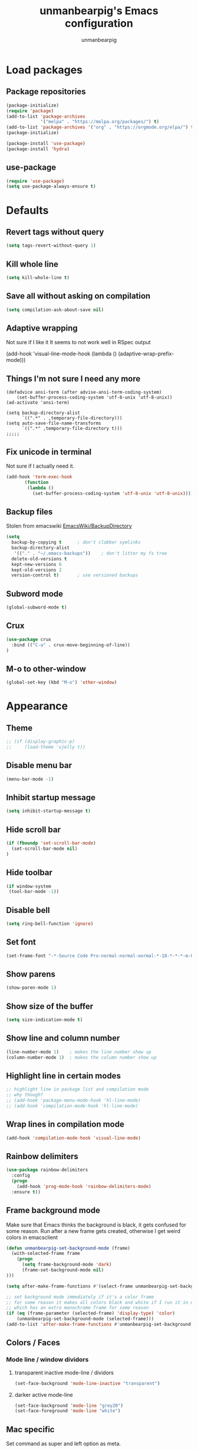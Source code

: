 #+TITLE: unmanbearpig's Emacs configuration
#+AUTHOR: unmanbearpig
* Load packages
** Package repositories
  #+BEGIN_SRC emacs-lisp
  (package-initialize)
  (require 'package)
  (add-to-list 'package-archives
               '("melpa" . "https://melpa.org/packages/") t)
  (add-to-list 'package-archives '("org" . "https://orgmode.org/elpa/") t)
  (package-initialize)

  (package-install 'use-package)
  (package-install 'hydra)
  #+END_SRC
** use-package
   #+BEGIN_SRC emacs-lisp
   (require 'use-package)
   (setq use-package-always-ensure t)
   #+END_SRC
* Defaults
** Revert tags without query
   #+BEGIN_SRC emacs-lisp
   (setq tags-revert-without-query 1)
   #+END_SRC
** Kill whole line
   #+BEGIN_SRC emacs-lisp
   (setq kill-whole-line t)
   #+END_SRC
** Save all without asking on compilation
   #+BEGIN_SRC emacs-lisp
   (setq compilation-ask-about-save nil)
   #+END_SRC
** Adaptive wrapping
   Not sure if I like it
   It seems to not work well in RSpec output

(add-hook 'visual-line-mode-hook
          (lambda ()
            (adaptive-wrap-prefix-mode)))


** Things I'm not sure I need any more
   #+BEGIN_SRC not-emacs-lisp
(defadvice ansi-term (after advise-ansi-term-coding-system)
    (set-buffer-process-coding-system 'utf-8-unix 'utf-8-unix))
(ad-activate 'ansi-term)

(setq backup-directory-alist
      `((".*" . ,temporary-file-directory)))
(setq auto-save-file-name-transforms
      `((".*" ,temporary-file-directory t)))
;;;;;
   #+END_SRC
** Fix unicode in terminal
   Not sure if I actually need it.
   #+BEGIN_SRC emacs-lisp
   (add-hook 'term-exec-hook
          (function
           (lambda ()
             (set-buffer-process-coding-system 'utf-8-unix 'utf-8-unix))))
   #+END_SRC
** Backup files
   Stolen from emacswiki
   [[https://www.emacswiki.org/emacs/BackupDirectory][EmacsWiki/BackupDirectory]]
   #+BEGIN_SRC emacs-lisp
   (setq
     backup-by-copying t      ; don't clobber symlinks
     backup-directory-alist
      '(("." . "~/.emacs-backups"))    ; don't litter my fs tree
     delete-old-versions t
     kept-new-versions 6
     kept-old-versions 2
     version-control t)       ; use versioned backups
   #+END_SRC
** Subword mode
   #+BEGIN_SRC emacs-lisp
(global-subword-mode t)
   #+END_SRC
** Crux
   #+BEGIN_SRC emacs-lisp
(use-package crux
  :bind (("C-a" . crux-move-beginning-of-line))
)
   #+END_SRC
** M-o to other-window
   #+BEGIN_SRC emacs-lisp
   (global-set-key (kbd "M-o") 'other-window)
   #+END_SRC
* Appearance
** Theme
   #+BEGIN_SRC emacs-lisp
;; (if (display-graphic-p)
;;     (load-theme 'ujelly t))
   #+END_SRC
** Disable menu bar
   #+BEGIN_SRC emacs-lisp
   (menu-bar-mode -1)
   #+END_SRC
** Inhibit startup message
   #+BEGIN_SRC emacs-lisp
   (setq inhibit-startup-message t)
   #+END_SRC
** Hide scroll bar
   #+BEGIN_SRC emacs-lisp
(if (fboundp 'set-scroll-bar-mode)
  (set-scroll-bar-mode nil)
)
   #+END_SRC
** Hide toolbar
   #+BEGIN_SRC emacs-lisp
   (if window-system
    (tool-bar-mode -1))
   #+END_SRC
** Disable bell
   #+BEGIN_SRC emacs-lisp
   (setq ring-bell-function 'ignore)
   #+END_SRC
** Set font
   #+BEGIN_SRC emacs-lisp
   (set-frame-font "-*-Source Code Pro-normal-normal-normal-*-18-*-*-*-m-0-iso10646-1")
   #+END_SRC
** Show parens
   #+BEGIN_SRC emacs-lisp
   (show-paren-mode 1)
   #+END_SRC
** Show size of the buffer
   #+BEGIN_SRC emacs-lisp
   (setq size-indication-mode t)
   #+END_SRC
** Show line and column number
   #+BEGIN_SRC emacs-lisp
   (line-number-mode 1)    ; makes the line number show up
   (column-number-mode 1)  ; makes the column number show up
   #+END_SRC
** Highlight line in certain modes
   #+BEGIN_SRC emacs-lisp
   ;; highlight line in package list and compilation mode
   ;; why though?
   ;; (add-hook 'package-menu-mode-hook 'hl-line-mode)
   ;; (add-hook 'compilation-mode-hook 'hl-line-mode)
   #+END_SRC
** Wrap lines in compilation mode
   #+BEGIN_SRC emacs-lisp
   (add-hook 'compilation-mode-hook 'visual-line-mode)
   #+END_SRC
** Rainbow delimiters
   #+BEGIN_SRC emacs-lisp
(use-package rainbow-delimiters
  :config
  (progn
    (add-hook 'prog-mode-hook 'rainbow-delimiters-mode)
  :ensure t))

   #+END_SRC
** Frame background mode
   Make sure that Emacs thinks the background is black, it gets confused for some reason.
   Run after a new frame gets created, otherwise I get weird colors in emacsclient
   #+BEGIN_SRC emacs-lisp
   (defun unmanbearpig-set-background-mode (frame)
     (with-selected-frame frame
       (progn
         (setq frame-background-mode 'dark)
         (frame-set-background-mode nil)
   )))

   (setq after-make-frame-functions #'(select-frame unmanbearpig-set-background-mode))

   ;; set background mode immediately if it's a color frame
   ;; for some reason it makes all colors black and white if I run it in emacs daemon
   ;; which has an extra monochrome frame for some reason
   (if (eq (frame-parameter (selected-frame) 'display-type) 'color)
       (unmanbearpig-set-background-mode (selected-frame)))
   (add-to-list 'after-make-frame-functions #'unmanbearpig-set-background-mode)
   #+END_SRC
** Colors / Faces
*** Mode line / window dividors
**** transparent inactive mode-line / dividors
    #+BEGIN_SRC emacs-lisp
(set-face-background 'mode-line-inactive "transparent")
    #+END_SRC

**** darker active mode-line
     #+BEGIN_SRC emacs-lisp
(set-face-background 'mode-line "grey20")
(set-face-foreground 'mode-line "white")
     #+END_SRC

** Mac specific
   Set command as super and left option as meta.
   #+BEGIN_SRC emacs-lisp
(if (boundp 'mac-command-modifier)
    (setq mac-command-modifier 'super))
(if (boundp 'mac-option-modifier)
    (setq mac-option-modifier 'meta))
  #+END_SRC

   Set right option key as actual mac optional key (insert special characters).
  #+BEGIN_SRC emacs-lisp
(if (boundp 'mac-right-option-modifier)
    (setq mac-right-option-modifier nil))
  #+END_SRC
** Diminish
   #+BEGIN_SRC emacs-lisp
(use-package diminish
  :config (progn (diminish 'auto-revert-mode)
                 (diminish 'company-mode)
                 (diminish 'subword-mode)))
   #+END_SRC
* Org mode
  #+BEGIN_SRC emacs-lisp
  (use-package org)
  #+END_SRC
** htmlize
   Needed for exporting from org to html
   #+BEGIN_SRC emacs-lisp
   (use-package htmlize)
   #+END_SRC
** Org babel languages
   Stolen from https://github.com/danielmai/.emacs.d/blob/master/config.org
   #+BEGIN_SRC emacs-lisp
(org-babel-do-load-languages
 'org-babel-load-languages
 '((python . t)
   (C . t)
   (calc . t)
   (latex . t)
   (java . t)
   (ruby . t)
   (lisp . t)
   (scheme . t)
   (sqlite . t)
   (js . t)))

(defun my-org-confirm-babel-evaluate (lang body)
  "Do not confirm evaluation for these languages."
  (not (or (string= lang "C")
           (string= lang "java")
           (string= lang "python")
           (string= lang "emacs-lisp")
           (string= lang "sqlite"))))
(setq org-confirm-babel-evaluate 'my-org-confirm-babel-evaluate)
#+END_SRC
** Org babel/source blocks
   I like to have source blocks properly syntax highlighted and with the
   editing popup window staying within the same window so all the windows
   don't jump around. Also, having the top and bottom trailing lines in
   the block is a waste of space, so we can remove them.

   I noticed that fontification doesn't work with markdown mode when the
   block is indented after editing it in the org src buffer---the leading
   #s for headers don't get fontified properly because they appear as Org
   comments. Setting ~org-src-preserve-indentation~ makes things
   consistent as it doesn't pad source blocks with leading spaces.

   #+BEGIN_SRC emacs-lisp
   (setq org-src-fontify-natively t
     org-src-window-setup 'current-window
     org-src-strip-leading-and-trailing-blank-lines t
     org-src-preserve-indentation t
     org-src-tab-acts-natively t)
   #+END_SRC

** org-projectile
   #+BEGIN_SRC emacs-lisp
(use-package org-projectile
  :bind (("C-c n p" . org-projectile:project-todo-completing-read)
         ("C-c c" . org-capture))
  :config
  (progn
    (setq org-projectile:projects-file
          "~/org/projects.org")
    (setq org-agenda-files (append org-agenda-files (org-projectile:todo-files)))
    (add-to-list 'org-capture-templates (org-projectile:project-todo-entry "p")))
  :ensure t)
   #+END_SRC

** org-capture
   #+BEGIN_SRC emacs-lisp
   (setq org-default-notes-file (concat org-directory "/org/notes.org"))
   (setq org-capture-templates
    '(("t" "Todo" entry (file+headline "~/org/todo.org" "Tasks")
           "* TODO %?\n  %i\n  %a")))

   #+END_SRC
** todo-keywords
   #+BEGIN_SRC emacs-lisp
   (setq org-todo-keywords
       '((sequence "TODO" "IN_PROGRESS" "DONE" "LATER")))
   (setq org-todo-keyword-faces '(
                                  ("TODO" . "PINK")
                                  ("DONE" . "GREEN")
                                  ("IN_PROGRESS" . "brightyellow")
                                  ("LATER" . "brightblack")))
   #+END_SRC
** Inline image width
   #+BEGIN_SRC emacs-lisp
(setq org-image-actual-width 800)
   #+END_SRC
** org-agenda
   #+BEGIN_SRC emacs-lisp
(setq org-agenda-files "~/org/.agenda_files")
(global-set-key (kbd "C-c a") 'org-agenda)
   #+END_SRC
* System Copy/Paste integration
  Needs xsel command in Linux
  #+BEGIN_SRC emacs-lisp
(case system-type
  ('darwin (unless window-system
             (setq interprogram-cut-function
                   (lambda (text &optional push)
                     (let* ((process-connection-type nil)
                            (pbproxy (start-process "pbcopy" "pbcopy" "/usr/bin/pbcopy")))
                       (process-send-string pbproxy text)
                       (process-send-eof pbproxy))))))
  ('gnu/linux (progn
                (setq select-enable-clipboard t)
                (defun xsel-cut-function (text &optional push)
                  (with-temp-buffer
                    (insert text)
                    (call-process-region (point-min) (point-max) "xsel" nil 0 nil "--clipboard" "--input")))
                (defun xsel-paste-function()
                  (let ((xsel-output (shell-command-to-string "xsel --clipboard --output")))
                    (unless (string= (car kill-ring) xsel-output)
                      xsel-output )))

                (setq interprogram-cut-function 'xsel-cut-function)
                (setq interprogram-paste-function 'xsel-paste-function))))

  #+END_SRC
* Window and buffer management
** Switch to new window
   #+BEGIN_SRC emacs-lisp
(defun split-window-right-and-switch-to-it ()
  (interactive)
  (split-window-right)
  (other-window 1)
)
(global-set-key (kbd "C-x 3") 'split-window-right-and-switch-to-it)
   #+END_SRC
** Hydra
   #+BEGIN_SRC emacs-lisp
   (defhydra hydra-window (global-map "C-c w")
 "manipulate windows"
 ("0" delete-window)
 ("k" (kill-buffer nil))
 ("2" split-window-below)
 ("2" split-window-below)
 ("3" split-window-right)
 ("+" balance-windows)
 ("o" other-window)
 ("x" delete-window)
 ("H" (shrink-window-horizontally 8))
 ("S" (enlarge-window-horizontally 8))
 ("h" (shrink-window-horizontally 20))
 ("s" (enlarge-window-horizontally 20))
 ("T" (shrink-window 2))
 ("N" (enlarge-window 2))
 ("t" (shrink-window 10))
 ("n" (enlarge-window 10))
 ("," (winner-undo))
 ("." (winner-redo)))
   #+END_SRC
** Kill current buffer
   #+BEGIN_SRC emacs-lisp
   (global-set-key (kbd "C-x k") '(lambda () "Kill current buffer"
                                 (interactive)
                                 (kill-buffer nil)))
   #+END_SRC
** Switch to previous buffer
   Switches between previous and current buffer without any prompts
   #+BEGIN_SRC emacs-lisp
   (global-set-key (kbd "C-x C-b")
                (lambda ()
                  (interactive)
                  (switch-to-buffer nil)))
   #+END_SRC
** Delete buffer file
   Deletes current buffer's file
   #+BEGIN_SRC emacs-lisp
(defun delete-buffer-file ()
  (interactive)
  (delete-file (buffer-file-name))
  (kill-buffer))
   #+END_SRC
** Truncate lines by default
   #+BEGIN_SRC emacs-lisp
   (setq-default truncate-lines t)
   #+END_SRC
** Toggle line wrapping
   #+BEGIN_SRC emacs-lisp
   (global-set-key (kbd "C-x w") 'visual-line-mode)
   #+END_SRC
** Toggle full screen
   #+BEGIN_SRC emacs-lisp
(global-set-key (kbd "s-f") 'toggle-frame-fullscreen)
(global-set-key (kbd "C-M-s-f") 'toggle-frame-fullscreen)
   #+END_SRC
* Editing
** Indent with 2 spaces
   #+BEGIN_SRC emacs-lisp
   (setq-default tab-width 2)
   (setq tab-width 2)
   (setq standard-indent 2)
   #+END_SRC
** Replace tabs with spaces
   #+BEGIN_SRC emacs-lisp
   (setq-default indent-tabs-mode nil)
   (setq indent-tabs-mode nil)
   #+END_SRC
** Delete trailing whitespace on save
   #+BEGIN_SRC emacs-lisp
   (add-hook 'before-save-hook 'delete-trailing-whitespace)
   #+END_SRC
** Indent buffer
   #+BEGIN_SRC emacs-lisp
(defun indent-buffer ()
  (interactive)
  (indent-region (point-min) (point-max) nil))

   (global-set-key (kbd "<backtab>") 'indent-buffer)
   #+END_SRC
** Search and replace
   #+BEGIN_SRC emacs-lisp
   (global-set-key (kbd "C-x M-r") 'replace-string)
   (global-set-key (kbd "C-x M-C-r") 'replace-regexp)
   #+END_SRC
** C-h like in shell
   Use "C-c h" for help
   #+BEGIN_SRC emacs-lisp
   (define-key key-translation-map [?\C-h] [?\C-?])
   (global-set-key (kbd "C-c h") 'help-command)
   #+END_SRC
** M-h to kill word
   #+BEGIN_SRC emacs-lisp
   (global-set-key (kbd "M-h") 'backward-kill-word)
   #+END_SRC
** Comment-uncomment region
   #+BEGIN_SRC emacs-lisp
   (global-set-key (kbd "C-c C-d") 'comment-region)
   (global-set-key (kbd "C-c C-u") 'uncomment-region)
   #+END_SRC

** adaptive-wrap
   #+BEGIN_SRC emacs-lisp
   (use-package adaptive-wrap
     :config
     (progn
       (add-hook 'text-mode-hook 'adaptive-wrap-prefix-mode))
       (add-hook 'org-mode-hook 'adaptive-wrap-prefix-mode))
   #+END_SRC
** Multiple cursors
   #+BEGIN_SRC emacs-lisp
(use-package multiple-cursors
  :bind (("C-c n n" . mc/mark-next-like-this))
  :config
  (progn
    (defhydra hydra-mc (global-map "C-c m")
      "Multiple cursors"
      ("E" mc/edit-lines)
      ("n" mc/mark-next-like-this)
      ("A" mc/mark-all-like-this)
      ("a" mc/edit-beginnings-of-lines)
      ("e" mc/edit-ends-of-lines))
    (setq mc/always-run-for-all 't)))
   #+END_SRC
** Undo in GUI as in the terminal
   #+BEGIN_SRC emacs-lisp
(global-set-key (kbd "C--") 'undo)
   #+END_SRC
** Enable downcase region binding
   #+BEGIN_SRC emacs-lisp
(put 'downcase-region 'disabled nil)
   #+END_SRC
* Dired
** dwim target
   #+BEGIN_SRC emacs-lisp
(setq dired-dwim-target t)
   #+END_SRC
* Navigation
** Backward and forward paragraph
   #+BEGIN_SRC emacs-lisp
(global-set-key (kbd "M-p") 'backward-paragraph)
(global-set-key (kbd "M-n") 'forward-paragraph)

(global-set-key (kbd "M-<up>") 'backward-paragraph)
(global-set-key (kbd "M-<down>") 'forward-paragraph)
   #+END_SRC
** ido-find-file
   #+BEGIN_SRC emacs-lisp
   (global-set-key (kbd "C-x C-f") 'ido-find-file)
   #+END_SRC
** ag - the silver searcher
   #+BEGIN_SRC emacs-lisp
(use-package ag)
   #+END_SRC
** Counsel / Ivy
   #+BEGIN_SRC emacs-lisp
(use-package ivy
  :diminish ivy-mode
  :config (progn
            (ivy-mode)
            (set-face-background 'ivy-current-match "#333333")
            (set-face-foreground 'ivy-current-match "white")))
(use-package counsel
  :diminish counsel-mode
  :bind (("M-x" . counsel-M-x)
	 ("C-x b" . ivy-switch-buffer)
	 ("C-c r" . counsel-recentf))
  :config (progn (counsel-mode))
)
(use-package ivy-hydra)
(use-package counsel-projectile
   :bind (
     ("M-s p" . counsel-projectile-rg))
)

   #+END_SRC
** Projectile
   #+BEGIN_SRC emacs-lisp
   (use-package projectile
     :ensure t
     :diminish projectile-mode
     :bind (("C-c p v" . projectile-vc)
            ("C-c p !" . projectile-run-shell-command-in-root)
            ("C-c p &" . projectile-run-async-shell-command-in-root)
            ("C-c p r" . projectile-replace)
            ("C-c p R" . projectile-replace-regexp)
            ("C-x f" . projectile-find-file))
     :config
     (progn (dolist (filename '("Rakefile" "CHANGELOG.md" "LICENSE" "README.md" "README.rdoc" "LICENSE.md"))
              (add-to-list 'projectile-project-root-files filename t))
            (projectile-global-mode)
            (setq projectile-completion-system 'ivy))
   )
   #+END_SRC

** Swiper
   #+BEGIN_SRC emacs-lisp
   (use-package swiper
     :ensure t
     :bind (("M-s M-s" . swiper))
   )

   #+END_SRC

** Recentf
   #+BEGIN_SRC emacs-lisp
   (recentf-mode 1)
   #+END_SRC
** Enable narrow to region
   #+BEGIN_SRC emacs-lisp
   (put 'narrow-to-region 'disabled nil)
   #+END_SRC
* Version control
** Hydra
    #+BEGIN_SRC emacs-lisp
(defhydra hydra-vc (global-map "C-x v")
  "Version control"
  ("n" git-gutter+-next-hunk)
  ("p" git-gutter+-previous-hunk)
  ("v" magit-status)
  ("s" git-gutter+-stage-hunks)
  ("u" git-gutter+-unstage-whole-buffer)
  ("k" git-gutter+-revert-hunks)
  ("l" magit-log-current)
  ("c" magit-commit-create)
  ("a" magit-commit-amend)
  ("P" vc-push)
  ("i" vc-register)
  ("d" magit-diff)
  ("O" vc-log-outgoing))
    #+END_SRC
** Magit
   #+BEGIN_SRC emacs-lisp
(use-package magit
  :ensure t
  :config
  (progn
 (setq magit-status-buffer-switch-function (quote switch-to-buffer))
    (setq magit-save-repository-buffers "dontask"))
)
   #+END_SRC
** Git gutter
   #+BEGIN_SRC emacs-lisp
   (use-package git-gutter+
    :ensure t
    :diminish git-gutter+-mode
    :config
    (global-git-gutter+-mode t)
   )
   #+END_SRC

** TODO gitignore mode
** git timemachine
   #+BEGIN_SRC emacs-lisp
(use-package git-timemachine)
   #+END_SRC
* OS Specific
** OS X
   #+BEGIN_SRC emacs-lisp
   (if (eq system-type 'darwin)
    (progn
        (setenv "PATH" (concat "/opt/local/bin:/opt/local/sbin:/usr/local/bin:" (getenv "PATH")))
        (setq exec-path (append '("/opt/local/bin" "/opt/local/sbin" "/usr/local/bin") exec-path))
        (use-package osx-clipboard
          :ensure t
          :diminish osx-clipboard-mode
          :config
          (osx-clipboard-mode +1))))
   #+END_SRC
* Packages
** Hydra
   #+BEGIN_SRC emacs-lisp
   (use-package hydra
     :ensure t)
   #+END_SRC
** Evil
   #+BEGIN_SRC emacs-lisp
;; (add-to-list 'load-path "~/projects/stuff/evil")
;; (setq evil-disable-undo-tree-mode t)
;; (require 'evil)
;; (evil-mode 1) ;; don't enable by default
   #+END_SRC
** ERC
*** Hide join / part messages
   #+BEGIN_SRC emacs-lisp
(setq erc-lurker-hide-list '("JOIN" "PART" "QUIT"))
(setq erc-lurker-threshold-time 1800)
   #+END_SRC
** which-key
   #+begin_src emacs-lisp
(use-package which-key)
(which-key-mode)
(global-set-key (kbd "C-c h C-k") 'which-key-show-top-level)
   #+end_src

* Languages
** Math
   #+BEGIN_SRC emacs-lisp
(use-package company-math
  :config
  (progn
    (add-to-list 'company-backends 'company-math-symbols-unicode)))
   #+END_SRC
** sass/scss
#+BEGIN_SRC emacs-lisp
 (use-package sass-mode)
#+END_SRC
** web-mode
   #+BEGIN_SRC emacs-lisp
(use-package web-mode
  :ensure t
  :config
  (progn
    (require 'web-mode)
    (add-to-list 'auto-mode-alist '("\\.phtml\\'" . web-mode))
    (add-to-list 'auto-mode-alist '("\\.tpl\\.php\\'" . web-mode))
    (add-to-list 'auto-mode-alist '("\\.[agj]sp\\'" . web-mode))
    (add-to-list 'auto-mode-alist '("\\.as[cp]x\\'" . web-mode))
    (add-to-list 'auto-mode-alist '("\\.erb\\'" . web-mode))
    (add-to-list 'auto-mode-alist '("\\.mustache\\'" . web-mode))
    (add-to-list 'auto-mode-alist '("\\.hbs\\'" . web-mode))
    (add-to-list 'auto-mode-alist '("\\.djhtml\\'" . web-mode))
    (add-to-list 'auto-mode-alist '("\\.html?\\'" . web-mode))
    (add-hook 'web-mode-hook
              (lambda ()
                (emmet-mode)))))
   #+END_SRC
** Emmet-mode
#+BEGIN_SRC emacs-lisp
(use-package emmet-mode)

(defun unmbp/emmet-expand-line-if-webish-mode (arg)
    (interactive "P")
  "Use emmet-expand-line if current mode is web-mode or similar"
  (if (eq major-mode 'web-mode)
      (emmet-expand-line arg))
  )
#+END_SRC

** rust
   #+BEGIN_SRC emacs-lisp
   (use-package cargo
     :bind (("C-c , r" . cargo-process-test))
   )
   #+END_SRC
** ruby
*** inf-ruby
    (use-package inf-ruby :ensure t)
*** chruby
    #+BEGIN_SRC emacs-lisp
    (use-package chruby :ensure t)
    #+END_SRC
*** rspec-mode
    #+BEGIN_SRC emacs-lisp
    (use-package inf-ruby)
    (use-package rspec-mode
      :ensure t
      :config
      (progn
        (add-hook 'after-init-hook 'inf-ruby-switch-setup)
        (add-hook 'web-mode-hook 'rspec-verifiable-mode)
        (setq compilation-scroll-output nil)

        (setq rspec-command-options "--format documentation --order rand -p 3")
        (setq rspec-expose-dsl-globally t)
        (setq rspec-use-bundler-when-possible nil)
        (setq rspec-use-rake-when-possible nil)
        (setq rspec-use-rvm nil)

        (add-to-list 'auto-mode-alist '("Gemfile$" . ruby-mode))
        (add-to-list 'auto-mode-alist '("Rakefile$" . ruby-mode))
        (add-to-list 'auto-mode-alist '("capfile$" . ruby-mode))
        (add-to-list 'auto-mode-alist '("Capfile$" . ruby-mode))
        (add-to-list 'auto-mode-alist '("\\.gemspec$" . ruby-mode))))
    #+END_SRC
*** ruby-hash-syntax
*** rubocop
*** company-mode
#+BEGIN_SRC emacs-lisp
(add-hook 'ruby-mode-hook 'company-mode)
#+END_SRC
** markdown
*** markdown-mode
    #+BEGIN_SRC emacs-lisp
    (use-package markdown-mode)
    #+END_SRC
** javascript
#+BEGIN_SRC emacs-lisp
(use-package rspec-mode
  :ensure t
  :config
  (progn
    (autoload 'js2-mode "js2-mode" nil t)
    (add-to-list 'auto-mode-alist '("\\.js$" . js-jsx-mode))
    (add-to-list 'auto-mode-alist '("\\.es6$" . js2-mode))
    (setq js-indent-level 2)
    )
  )
#+END_SRC

** json-reformat
#+BEGIN_SRC emacs-lisp
(use-package json-reformat
  :config
  (progn
    (setq json-reformat:indent-width 2)
  )
)
#+END_SRC

** json
*** json-mode
    #+begin_src emacs-lisp
(use-package json-mode)
    #+end_src

** Haskell
# #+BEGIN_SRC emacs-lisp
(use-package haskell-mode
  :config
  (add-hook 'haskell-mode-hook (
    lambda ()
      (flycheck-mode)
      (company-mode)
    )))
#+END_SRC
** PureScript
# #+BEGIN_SRC emacs-lisp
# (use-package purescript-mode)
# (use-package flycheck-purescript)
# (use-package psc-ide
#   :config
#   (add-hook 'purescript-mode-hook
#     (lambda ()
#       (psc-ide-mode)
#       (company-mode)
#       (flycheck-mode)
#       (turn-on-purescript-indentation)))
# )
# #+END_SRC
** Elm
   # #+BEGIN_SRC emacs-lisp
   # (use-package elm-mode)
   # (use-package flycheck-elm)

   # #+END_SRC
** Toml
   #+BEGIN_SRC emacs-lisp
(use-package toml-mode)
   #+END_SRC
** Python
  #+BEGIN_SRC
  (add-hook 'python-mode-hook 'elpy-mode)
  (with-eval-after-load 'elpy
    (remove-hook 'elpy-modules 'elpy-module-flymake)
    (add-hook 'elpy-mode-hook 'flycheck-mode)
    (add-hook 'elpy-mode-hook 'elpy-use-ipython)
    (add-hook 'elpy-mode-hook 'py-autopep8-enable-on-save))
  #+END_SRC
** Nix
   #+BEGIN_SRC emacs-lisp
   ; (use-package nix-mode)
   #+END_SRC
** YAML
   #+BEGIN_SRC emacs-lisp
   (use-package yaml-mode)
   #+END_SRC
** Indent-tools
   Useful for yaml editing

   #+BEGIN_SRC emacs-lisp
(use-package indent-tools
  :config (progn
            (add-hook 'yaml-mode-hook
                      (lambda () (define-key yaml-mode-map (kbd "C-c >") 'indent-tools-hydra/body)))))

   #+END_SRC
** Dockerfile
   #+BEGIN_SRC emacs-lisp
   (use-package dockerfile-mode)
   #+END_SRC
** C/C++
*** Completion
    #+begin_src emacs-lisp
(use-package irony)
(use-package company-irony)
(use-package company-c-headers)

    #+end_src

*** Key bindings
    #+begin_src emacs-lisp
(define-key c++-mode-map (kbd "\C-c \C-d") 'comment-region)
(define-key c++-mode-map (kbd "\C-c \C-u") 'uncomment-region)
(define-key c-mode-map (kbd "\C-c \C-d") 'comment-region)
(define-key c-mode-map (kbd "\C-c \C-u") 'uncomment-region)
    #+end_src

** Go
   #+begin_src emacs-lisp
(use-package 'go-mode)

(define-key go-mode-map (kbd "C-c C-d") 'comment-region)
(define-key go-mode-map (kbd "C-c C-u") 'uncomment-region)
   #+end_src

* Snippets
  #+BEGIN_SRC emacs-lisp
  (use-package yasnippet
    :ensure t
    :diminish yas-minor-mode
    :config
    (progn
      (setq yas-snippet-dirs
        '("~/.emacs.d/snippets"))

      (yas-reload-all)
      (add-hook 'ruby-mode-hook #'yas-minor-mode)
      (add-hook 'web-mode-hook #'yas-minor-mode)
      (add-hook 'org-mode-hook #'yas-minor-mode)
    )
  )
  #+END_SRC
* web-mode + emmet + hippie expand
  #+BEGIN_SRC emacs-lisp
(use-package smart-tab
  :diminish smart-tab-mode
  :config (progn
            (setq smart-tab-using-hippie-expand t)
            (add-hook 'prog-mode-hook 'smart-tab-mode)
            (setq smart-tab-user-provided-completion-function nil);; 'company-complete)
            ))

  (use-package hippie-exp
    :ensure nil
    :defer t
    :bind ("<C-return>" . hippie-expand)
    :config (setq-default hippie-expand-try-functions-list
                          '(yas-hippie-try-expand
                            unmbp/emmet-expand-line-if-webish-mode)))
  #+END_SRC
** TODO Wrap things with tags
   https://stackoverflow.com/questions/1558178/wrap-selection-in-open-close-tag-like-textmate

   #+BEGIN_SRC stack-overflow
(defun wrap-lines-in-region-with-html-tag (start end)
  "Wraps the selected text or the point with a tag"
  (interactive "r")
  (let (string)
    (if mark-active
        (list (setq string (buffer-substring start end))
              (delete-region start end)))
    (yas/expand-snippet
     (replace-regexp-in-string "\\(<$1>\\).*\\'" "<${1:p}>"
      (mapconcat
       (lambda (line) (format "%s" line))
       (mapcar
        (lambda (match) (concat "<$1>" match "</${1:$(replace-regexp-in-string \" .*\" \"\" text)}>"))
        (split-string string "[\r\n]")) "\n") t nil 1) (point) (point))))
   #+END_SRC
* Not sure
** comapny-mode
#+BEGIN_SRC emacs-lisp
   (use-package yasnippet)
   (use-package company
   :config (progn
             (add-hook 'after-init-hook 'global-company-mode)
             (setq company-global-modes '(not inf-ruby-mode)))
(defun check-expansion ()
  (save-excursion
    (if (looking-at "\\_>") t
      (backward-char 1)
      (if (looking-at "\\.") t
        (backward-char 1)
        (if (looking-at "->") t nil)))))


(defun do-yas-expand ()
  (let ((yas/fallback-behavior 'return-nil))
    (yas/expand)))


(defun tab-indent-or-complete ()
  (interactive)
  (cond
   ((minibufferp)
    (minibuffer-complete))
   (t
    (indent-for-tab-command)
    (if (or (not yas/minor-mode)
            (null (do-yas-expand)))
        (if (check-expansion)
            (progn
              (company-manual-begin)
              (if (null company-candidates)
                  (progn
                    (company-abort)
                    (indent-for-tab-command)))))))))


(defun tab-complete-or-next-field ()
  (interactive)
  (if (or (not yas/minor-mode)
          (null (do-yas-expand)))
      (if company-candidates
          (company-complete-selection)
        (if (check-expansion)
            (progn
              (company-manual-begin)
              (if (null company-candidates)
                  (progn
                    (company-abort)
                    (yas-next-field))))
          (yas-next-field)))))


(defun expand-snippet-or-complete-selection ()
  (interactive)
  (if (or (not yas/minor-mode)
          (null (do-yas-expand))
          (company-abort))
      (company-complete-selection)))


(defun abort-company-or-yas ()
  (interactive)
  (if (null company-candidates)
      (yas-abort-snippet)
    (company-abort)))


(global-set-key [tab] 'tab-indent-or-complete)
(global-set-key (kbd "TAB") 'tab-indent-or-complete)

(global-set-key [(control return)] 'company-complete-common)


(define-key company-active-map [tab] 'expand-snippet-or-complete-selection)
(define-key company-active-map (kbd "TAB") 'expand-snippet-or-complete-selection)

(define-key yas-minor-mode-map [tab] nil)
(define-key yas-minor-mode-map (kbd "TAB") nil)

(define-key yas-keymap [tab] 'tab-complete-or-next-field)
(define-key yas-keymap (kbd "TAB") 'tab-complete-or-next-field)
(define-key yas-keymap [(control tab)] 'yas-next-field)
(define-key yas-keymap (kbd "C-g") 'abort-company-or-yas))

#+END_SRC
** smartparens
** restclient
** persp-projectile
** paredit
** magit-filenotify
** exec-path-from-shell
** auto-indent-mode
** anzu
** smart-mode-line
** dumb-jump
   #+BEGIN_SRC emacs-lisp

(use-package dumb-jump
  :bind (("M-g o" . dumb-jump-go-other-window)
         ("M-g j" . dumb-jump-go)
         ("M-g i" . dumb-jump-go-prompt)
         ("M-g x" . dumb-jump-go-prefer-external)
         ("M-g z" . dumb-jump-go-prefer-external-other-window))
  :config (setq dumb-jump-selector 'ivy)
  :ensure)
   #+END_SRC
* Flycheck
  #+BEGIN_SRC emacs-lisp
(use-package flycheck
  :ensure t
  :init (global-flycheck-mode)
  :config (progn (setq flycheck-disabled-checkers nil)))
  #+END_SRC
* Flyspell
** Modes to enable in
   #+BEGIN_SRC emacs-lisp
(add-hook 'org-mode-hook 'turn-on-flyspell)
(add-hook 'markdown-mode-hook 'turn-on-flyspell)
(add-hook 'yaml-mode-hook 'turn-on-flyspell)
   #+END_SRC
* Yafolding
  #+BEGIN_SRC emacs-lisp
(use-package yafolding
  :config (progn (defhydra hydra-folding (global-map "C-x t")
                   "Code folding"
                   ("d" yafolding-hide-element)
                   ("D" yafolding-hide-all)
                   ("u" yafolding-show-element)
                   ("U" yafolding-show-all)
                   ("t" yafolding-toggle-element)
                   ("T" yafolding-toggle-all)))
  )
  #+END_SRC
* Region-state - show number of selected lines
  #+BEGIN_SRC emacs-lisp
(use-package region-state
  :init (region-state-mode))

  #+END_SRC
* mu4e
  #+BEGIN_SRC emacs-lisp
  (add-to-list 'load-path "/usr/share/emacs/site-lisp/mu4e")
  (require 'mu4e)
  (setq mu4e-maildir "/home/unmanbearpig/Mail/gmail")
  (setq mu4e-refile-folder "/Archive")
  #+END_SRC
* Check those out
** GitHub's [[https://github.com/github/hub/issues][hub]] integration?
   I want status of issues in my org file, list all of the issues, etc.
** TODO string-inflection
   https://github.com/akicho8/string-inflection

   underscore -> UPCASE -> CamelCase conversion of names
** TODO Crux
   https://github.com/bbatsov/crux
*** crux-duplicate-current-line-or-region
*** crux-rename-file-and-buffer
*** crux-delete-file-and-buffer
*** crux-top-join-line
** TODO Prodigy.el
   https://github.com/rejeep/prodigy.el

   Manage system services. not all of them, just the ones that are defined in your config
** TODO web-beautify
   https://github.com/yasuyk/web-beautify

   Format JS
** TODO Git messenger
   https://github.com/syohex/emacs-git-messenger

   Show blame message for current line.
** TODO no littering in emacs config directory
   https://github.com/emacscollective/no-littering

   Not sure if I need this
* Email
  #+BEGIN_SRC emacs-lisp
  (setq smtpmail-smtp-server "smtp.gmail.com"
        smtpmail-smtp-service 587)
  #+END_SRC
